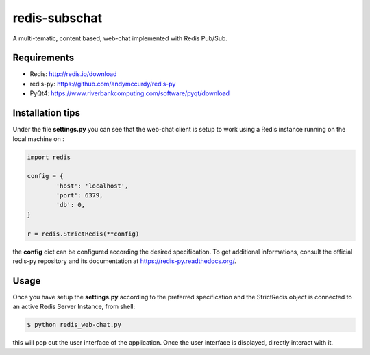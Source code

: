 redis-subschat
========

A multi-tematic, content based, web-chat implemented with Redis Pub/Sub.

Requirements
------------

- Redis: http://redis.io/download
- redis-py: https://github.com/andymccurdy/redis-py
- PyQt4: https://www.riverbankcomputing.com/software/pyqt/download

Installation tips
-----------------
Under the file **settings.py** you can see that the web-chat client is setup to
work using a Redis instance running on the local machine on :

.. code-block:: python
	
	import redis

	config = {
		'host': 'localhost',
		'port': 6379,
		'db': 0,
	}

	r = redis.StrictRedis(**config)
	
the **config** dict can be configured according the desired specification.
To get additional informations, consult the official redis-py repository
and its documentation at https://redis-py.readthedocs.org/.

Usage
-----

Once you have setup the **settings.py** according to the preferred specification
and the StrictRedis object is connected to an active Redis Server Instance, from shell:

.. code-block:: bash

	$ python redis_web-chat.py
	
this will pop out the user interface of the application.
Once the user interface is displayed, directly interact with it.
